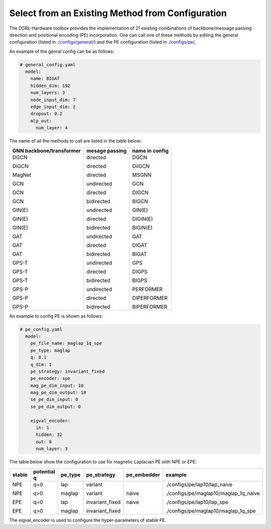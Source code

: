 Select from an Existing Method from Configuration
===================================================



The DGRL-Hardware toolbox provides the implementation of 21 existing combinations of backbone/message passing direction and positional encoding (PE) incorporation. One can call one of these methods by editing the general configuration (listed in `./configs/general/ <https://github.com/peterwang66/Benchmark_for_DGRL_in_Hardwares/tree/main/DGRL-Hardware/configs/general>`_) and the PE configuration (listed in `./configs/pe/ <https://github.com/peterwang66/Benchmark_for_DGRL_in_Hardwares/tree/main/DGRL-Hardware/configs/pe>`_, 

An example of the genral config can be as follows:

.. code-block :: yaml

    # general_config.yaml      
      model: 
        name: BIGAT
        hidden_dim: 192
        num_layers: 3
        node_input_dim: 7
        edge_input_dim: 2
        dropout: 0.2
        mlp_out:
          num_layer: 4


The name of all the methods to call are listed in the table below:


+--------------------------+----------------+----------------+
| GNN backbone/transformer | mesage passing | name in config |
+==========================+================+================+
| DGCN                     | directed       | DGCN           |
|                          |                |                |
| DiGCN                    | directed       | DiiGCN         |
|                          |                |                |
| MagNet                   | directed       | MSGNN          |
|                          |                |                |
| GCN                      | undirected     | GCN            |
|                          |                |                |
| GCN                      | directed       | DIGCN          |
|                          |                |                |
| GCN                      | bidirected     | BIGCN          |
|                          |                |                |
| GIN(E)                   | undirected     | GIN(E)         |
|                          |                |                |
| GIN(E)                   | directed       | DIGIN(E)       |
|                          |                |                |
| GIN(E)                   | bidirected     | BIGIN(E)       |
|                          |                |                |
| GAT                      | undirected     | GAT            |
|                          |                |                |
| GAT                      | directed       | DIGAT          |
|                          |                |                |
| GAT                      | bidirected     | BIGAT          |
|                          |                |                |
| GPS-T                    | undirected     | GPS            |
|                          |                |                |
| GPS-T                    | directed       | DIGPS          |
|                          |                |                |
| GPS-T                    | bidirected     | BIGPS          |
|                          |                |                |
| GPS-P                    | undirected     | PERFORMER      |
|                          |                |                |
| GPS-P                    | directed       | DIPERFORMER    |
|                          |                |                |
| GPS-P                    | bidirected     | BIPERFORMER    |
+--------------------------+----------------+----------------+

An example to config PE is shown as follows:


.. code-block :: yaml
    
    # pe_config.yaml
      model:
        pe_file_name: maglap_1q_spe
        pe_type: maglap
        q: 0.1
        q_dim: 1
        pe_strategy: invariant_fixed
        pe_encoder: spe
        mag_pe_dim_input: 10
        mag_pe_dim_output: 10
        se_pe_dim_input: 0
        se_pe_dim_output: 0
        
        eigval_encoder:
          in: 1
          hidden: 32
          out: 8
          num_layer: 3

The table below show the configuration to use for magnetic Laplacian PE with NPE or EPE:

+--------+-------------+---------+-----------------+-------------+---------------------------------------+
| stable | potential q | pe_type | pe_strategy     | pe_embedder | example                               |
+========+=============+=========+=================+=============+=======================================+
| NPE    | q=0         | lap     | variant         | naive       | ./configs/pe/lap10/lap_naive          |
|        |             |         |                 |             |                                       |
| NPE    | q>0         | maglap  | variant         | naive       | ./configs/pe/maglap10/maglap_1q_naive |
|        |             |         |                 |             |                                       |
| EPE    | q=0         | lap     | invariant_fixed |             | ./configs/pe/lap10/lap_spe            |
|        |             |         |                 |             |                                       |
| EPE    | q>0         | maglap  | invariant_fixed |             | ./configs/pe/maglap10/maglap_1q_spe   |
+--------+-------------+---------+-----------------+-------------+---------------------------------------+


The eigval_encoder is used to configure the hyper-parameters of stable PE.
